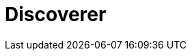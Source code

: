 = Discoverer
:page-layout: toolboxes
:page-tags: toolbox, catalog, discoverer
:parent-catalogs: supercomputers
:page-illustration: ROOT:discoverer.jpg